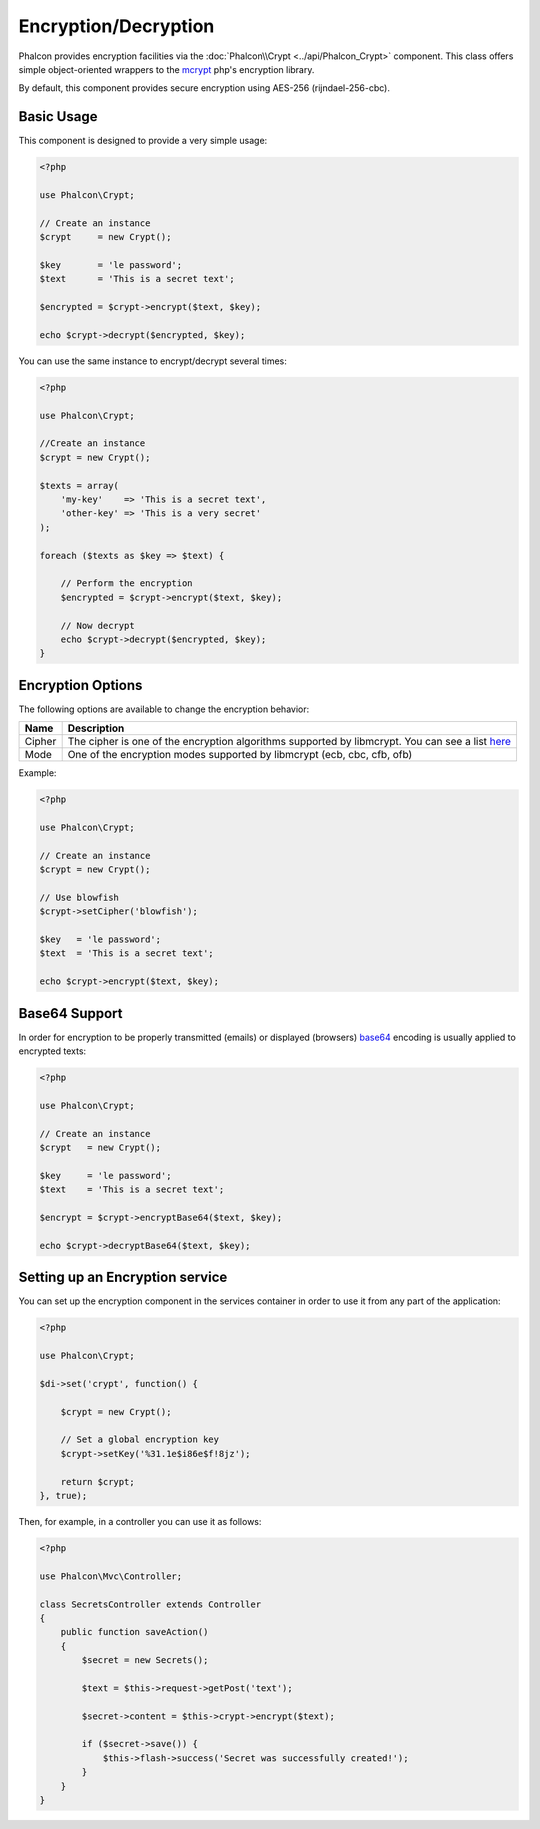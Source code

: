 Encryption/Decryption
=====================

Phalcon provides encryption facilities via the :doc:`Phalcon\\Crypt <../api/Phalcon_Crypt>` component.
This class offers simple object-oriented wrappers to the mcrypt_ php's encryption library.

By default, this component provides secure encryption using AES-256 (rijndael-256-cbc).

Basic Usage
-----------
This component is designed to provide a very simple usage:

.. code-block:: php

    <?php

    use Phalcon\Crypt;

    // Create an instance
    $crypt     = new Crypt();

    $key       = 'le password';
    $text      = 'This is a secret text';

    $encrypted = $crypt->encrypt($text, $key);

    echo $crypt->decrypt($encrypted, $key);

You can use the same instance to encrypt/decrypt several times:

.. code-block:: php

    <?php

    use Phalcon\Crypt;

    //Create an instance
    $crypt = new Crypt();

    $texts = array(
        'my-key'    => 'This is a secret text',
        'other-key' => 'This is a very secret'
    );

    foreach ($texts as $key => $text) {

        // Perform the encryption
        $encrypted = $crypt->encrypt($text, $key);

        // Now decrypt
        echo $crypt->decrypt($encrypted, $key);
    }

Encryption Options
------------------
The following options are available to change the encryption behavior:

+------------+---------------------------------------------------------------------------------------------------+
| Name       | Description                                                                                       |
+============+===================================================================================================+
| Cipher     | The cipher is one of the encryption algorithms supported by libmcrypt. You can see a list here_   |
+------------+---------------------------------------------------------------------------------------------------+
| Mode       | One of the encryption modes supported by libmcrypt (ecb, cbc, cfb, ofb)                           |
+------------+---------------------------------------------------------------------------------------------------+

Example:

.. code-block:: php

    <?php

    use Phalcon\Crypt;

    // Create an instance
    $crypt = new Crypt();

    // Use blowfish
    $crypt->setCipher('blowfish');

    $key   = 'le password';
    $text  = 'This is a secret text';

    echo $crypt->encrypt($text, $key);

Base64 Support
--------------
In order for encryption to be properly transmitted (emails) or displayed (browsers) base64_ encoding is usually applied to encrypted texts:

.. code-block:: php

    <?php

    use Phalcon\Crypt;

    // Create an instance
    $crypt   = new Crypt();

    $key     = 'le password';
    $text    = 'This is a secret text';

    $encrypt = $crypt->encryptBase64($text, $key);

    echo $crypt->decryptBase64($text, $key);

Setting up an Encryption service
--------------------------------
You can set up the encryption component in the services container in order to use it from any part of the application:

.. code-block:: php

    <?php

    use Phalcon\Crypt;

    $di->set('crypt', function() {

        $crypt = new Crypt();

        // Set a global encryption key
        $crypt->setKey('%31.1e$i86e$f!8jz');

        return $crypt;
    }, true);

Then, for example, in a controller you can use it as follows:

.. code-block:: php

    <?php

    use Phalcon\Mvc\Controller;

    class SecretsController extends Controller
    {
        public function saveAction()
        {
            $secret = new Secrets();

            $text = $this->request->getPost('text');

            $secret->content = $this->crypt->encrypt($text);

            if ($secret->save()) {
                $this->flash->success('Secret was successfully created!');
            }
        }
    }

.. _mcrypt: http://www.php.net/manual/en/book.mcrypt.php
.. _here: http://www.php.net/manual/en/mcrypt.ciphers.php
.. _base64: http://www.php.net/manual/en/function.base64-encode.php
